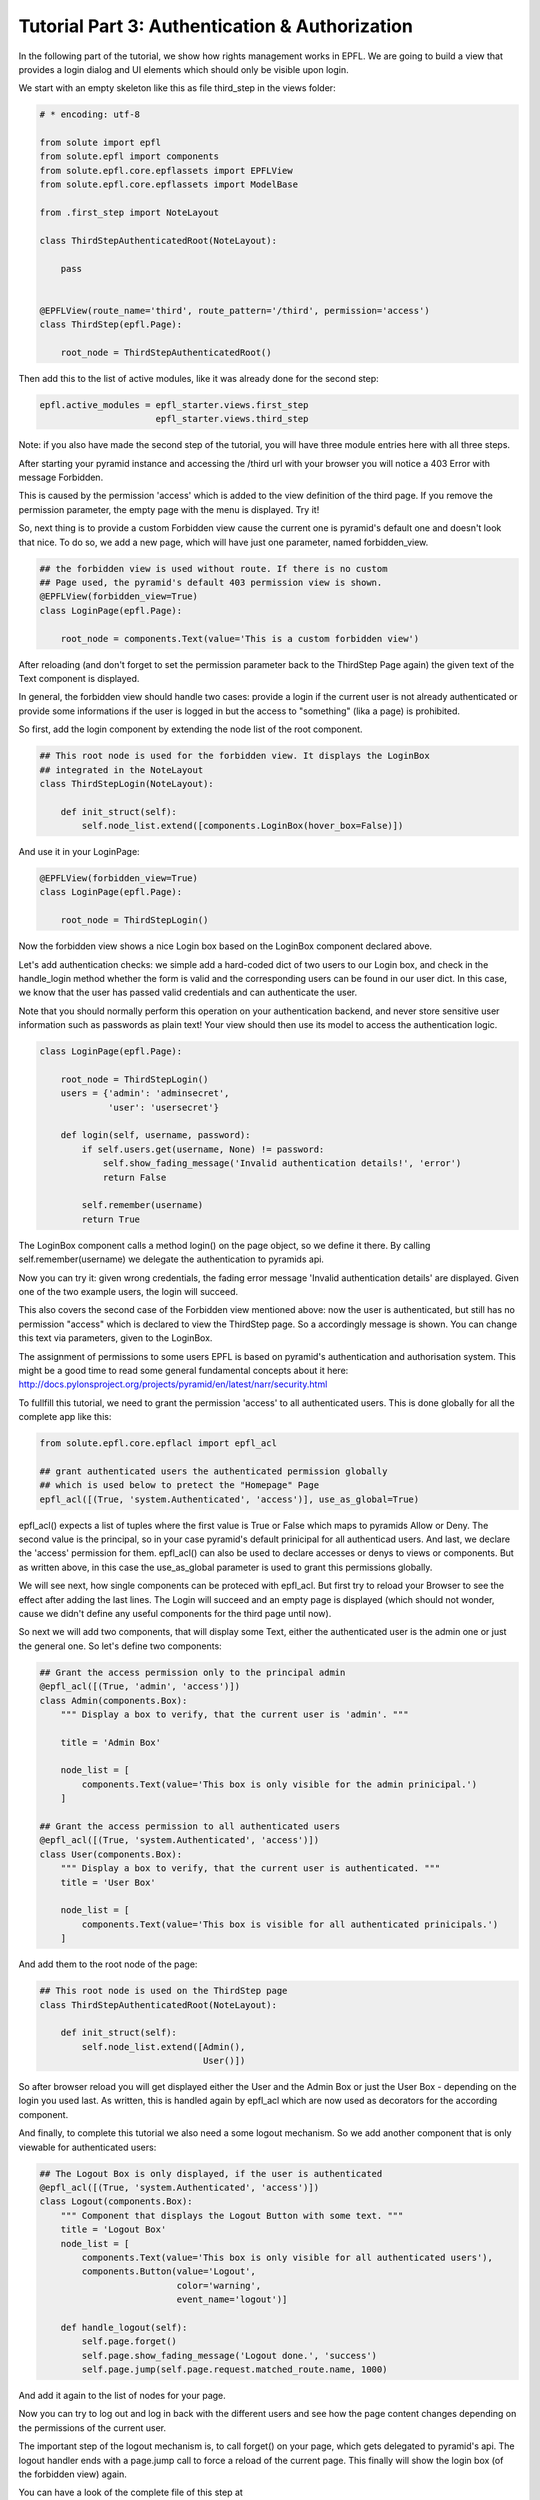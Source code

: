 .. _tutorial_3:

Tutorial Part 3: Authentication & Authorization
===============================================

In the following part of the tutorial, we show how rights management works in EPFL.
We are going to build a view that provides a login dialog and UI elements which should only be visible upon login.

We start with an empty skeleton like this as file third_step in the views folder:

.. code-block:: python

    # * encoding: utf-8

    from solute import epfl
    from solute.epfl import components
    from solute.epfl.core.epflassets import EPFLView
    from solute.epfl.core.epflassets import ModelBase

    from .first_step import NoteLayout

    class ThirdStepAuthenticatedRoot(NoteLayout):

        pass


    @EPFLView(route_name='third', route_pattern='/third', permission='access')
    class ThirdStep(epfl.Page):

        root_node = ThirdStepAuthenticatedRoot()

Then add this to the list of active modules, like it was already done for the second step:


.. code-block:: ini

    epfl.active_modules = epfl_starter.views.first_step
                          epfl_starter.views.third_step

Note: if you also have made the second step of the tutorial, you will have three module entries here with all three steps.

After starting your pyramid instance and accessing the /third url with your browser you will notice a 403 Error with message Forbidden.

This is caused by the permission 'access' which is added to the view definition of the third page. If you remove the permission parameter, the empty page with the menu is displayed. Try it!

So, next thing is to provide a custom Forbidden view cause the current one is pyramid's default one and doesn't look that nice. To do so, we add a new page, which will have just one parameter, named forbidden_view.

.. code-block:: python

    ## the forbidden view is used without route. If there is no custom
    ## Page used, the pyramid's default 403 permission view is shown.
    @EPFLView(forbidden_view=True)
    class LoginPage(epfl.Page):

        root_node = components.Text(value='This is a custom forbidden view')

After reloading (and don't forget to set the permission parameter back to the ThirdStep Page again) the given text of the Text component is displayed.

In general, the forbidden view should handle two cases: provide a login if the current user is not already authenticated or provide some informations if the user is logged in but the access to "something" (lika a page) is prohibited.

So first, add the login component by extending the node list of the root component.

.. code-block:: python

    ## This root node is used for the forbidden view. It displays the LoginBox
    ## integrated in the NoteLayout
    class ThirdStepLogin(NoteLayout):

        def init_struct(self):
            self.node_list.extend([components.LoginBox(hover_box=False)])


And use it in your LoginPage:

.. code-block:: python

    @EPFLView(forbidden_view=True)
    class LoginPage(epfl.Page):

        root_node = ThirdStepLogin()

Now the forbidden view shows a nice Login box based on the LoginBox component declared above.

Let's add authentication checks: we simple add a hard-coded dict of two users to our Login box, and check in the handle_login method whether the form is valid and the
corresponding users can be found in our user dict. In this case, we know that the user has passed valid credentials and can authenticate
the user.

Note that you should normally perform this operation on your authentication backend, and never store sensitive user information such as passwords as plain text!
Your view should then use its model to access the authentication logic.

.. code-block:: python

    class LoginPage(epfl.Page):

        root_node = ThirdStepLogin()
        users = {'admin': 'adminsecret',
                 'user': 'usersecret'}

        def login(self, username, password):
            if self.users.get(username, None) != password:
                self.show_fading_message('Invalid authentication details!', 'error')
                return False

            self.remember(username)
            return True

The LoginBox component calls a method login() on the page object, so we define it there. By calling self.remember(username) we delegate the authentication to pyramids api.

Now you can try it: given wrong credentials, the fading error message 'Invalid authentication details' are displayed. Given one of the two example users, the login will succeed.

This also covers the second case of the Forbidden view mentioned above: now the user is authenticated, but still has no permission "access" which is declared to view the ThirdStep page. So a accordingly message is shown. You can change this text via parameters, given to the LoginBox.

The assignment of permissions to some users EPFL is based on pyramid's authentication and authorisation system. This might be a good time to read some general fundamental concepts about it here: http://docs.pylonsproject.org/projects/pyramid/en/latest/narr/security.html

To fullfill this tutorial, we need to grant the permission 'access' to all authenticated users. This is done globally for all the complete app like this:

.. code-block:: python

    from solute.epfl.core.epflacl import epfl_acl

    ## grant authenticated users the authenticated permission globally
    ## which is used below to pretect the "Homepage" Page
    epfl_acl([(True, 'system.Authenticated', 'access')], use_as_global=True)


epfl_acl() expects a list of tuples where the first value is True or False which maps to pyramids Allow or Deny. The second value is the principal, so in your case pyramid's default prinicipal for all authenticad users. And last, we declare the 'access' permission for them. epfl_acl() can also be used to declare accesses or denys to views or components. But as written above, in this case the use_as_global parameter is used to grant this permissions globally.

We will see next, how single components can be proteced with epfl_acl. But first try to reload your Browser to see the effect after adding the last lines. The Login will succeed and an empty page is displayed (which should not wonder, cause we didn't define any useful components for the third page until now).

So next we will add two components, that will display some Text, either the authenticated user is the admin one or just the general one. So let's define two components:

.. code-block:: python

    ## Grant the access permission only to the principal admin
    @epfl_acl([(True, 'admin', 'access')])
    class Admin(components.Box):
        """ Display a box to verify, that the current user is 'admin'. """

        title = 'Admin Box'

        node_list = [
            components.Text(value='This box is only visible for the admin prinicipal.')
        ]

    ## Grant the access permission to all authenticated users
    @epfl_acl([(True, 'system.Authenticated', 'access')])
    class User(components.Box):
        """ Display a box to verify, that the current user is authenticated. """
        title = 'User Box'

        node_list = [
            components.Text(value='This box is visible for all authenticated prinicipals.')
        ]


And add them to the root node of the page:

.. code-block:: python

    ## This root node is used on the ThirdStep page
    class ThirdStepAuthenticatedRoot(NoteLayout):

        def init_struct(self):
            self.node_list.extend([Admin(),
                                   User()])


So after browser reload you will get displayed either the User and the Admin Box or just the User Box - depending on the login you used last. As written, this is handled again by epfl_acl which are now used as decorators for the according component.

And finally, to complete this tutorial we also need a some logout mechanism. So we add another component that is only viewable for authenticated users:

.. code-block:: python

    ## The Logout Box is only displayed, if the user is authenticated
    @epfl_acl([(True, 'system.Authenticated', 'access')])
    class Logout(components.Box):
        """ Component that displays the Logout Button with some text. """
        title = 'Logout Box'
        node_list = [
            components.Text(value='This box is only visible for all authenticated users'),
            components.Button(value='Logout',
                              color='warning',
                              event_name='logout')]

        def handle_logout(self):
            self.page.forget()
            self.page.show_fading_message('Logout done.', 'success')
            self.page.jump(self.page.request.matched_route.name, 1000)


And add it again to the list of nodes for your page.

Now you can try to log out and log in back with the different users and see how the page content changes depending on the permissions of the current user.

The important step of the logout mechanism is, to call forget() on your page, which gets delegated to pyramid's api. The logout handler ends with a page.jump call to force a reload of the current page. This finally will show the login box (of the forbidden view) again.

You can have a look of the complete file of this step at https://github.com/solute/pyramid_epfl/blob/master/solute/epfl/scaffolds/epfl_tutorial_scaffold/epfl_tutorial/views/third_step.py
